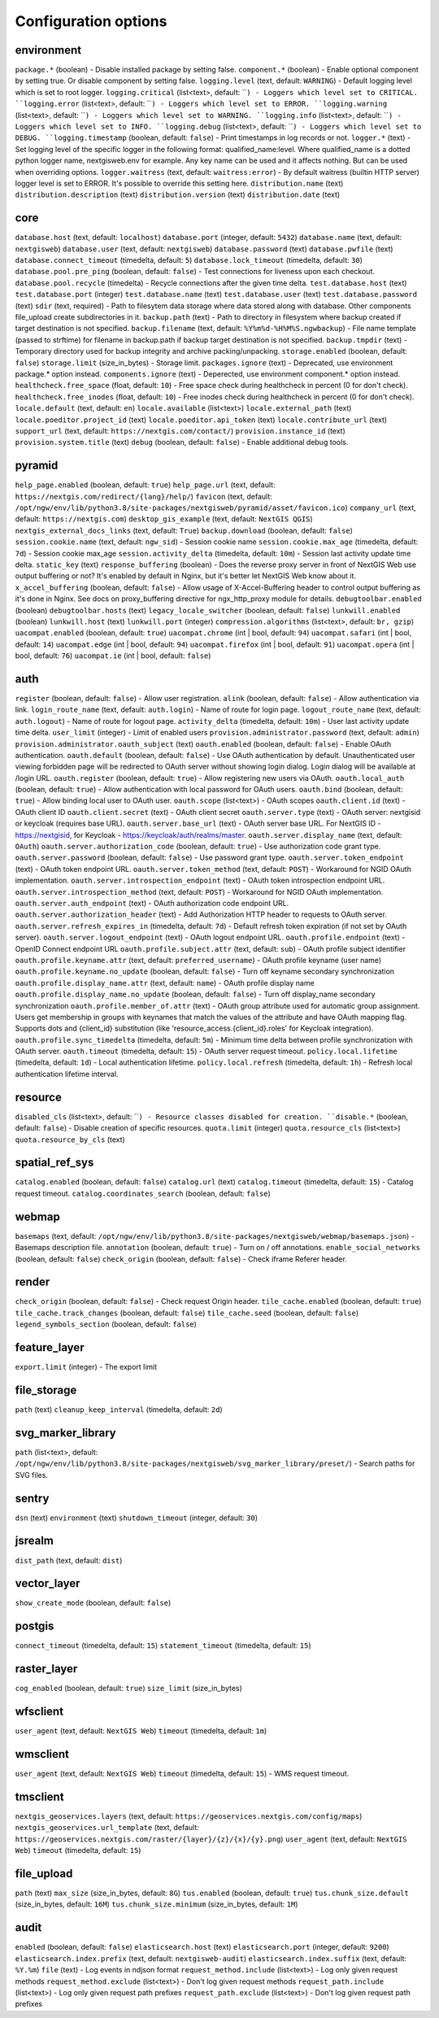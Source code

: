 Configuration options
=====================

.. _ngwadmin_comp_opts_environment:

environment
-----------
``package.*`` (boolean) - Disable installed package by setting false.
``component.*`` (boolean) - Enable optional component by setting true. Or disable component by setting false.
``logging.level`` (text, default: ``WARNING``) - Default logging level which is set to root logger.
``logging.critical`` (list<text>, default: ````) - Loggers which level set to CRITICAL.
``logging.error`` (list<text>, default: ````) - Loggers which level set to ERROR.
``logging.warning`` (list<text>, default: ````) - Loggers which level set to WARNING.
``logging.info`` (list<text>, default: ````) - Loggers which level set to INFO.
``logging.debug`` (list<text>, default: ````) - Loggers which level set to DEBUG.
``logging.timestamp`` (boolean, default: ``false``) - Print timestamps in log records or not.
``logger.*`` (text) - Set logging level of the specific logger in the following format: qualified_name:level. Where qualified_name is a dotted python logger name, nextgisweb.env for example. Any key name can be used and it affects nothing. But can be used when overriding options.
``logger.waitress`` (text, default: ``waitress:error``) - By default waitress (builtin HTTP server) logger level is set to ERROR. It's possible to override this setting here.
``distribution.name`` (text)
``distribution.description`` (text)
``distribution.version`` (text)
``distribution.date`` (text)

.. _ngwadmin_comp_opts_core:

core
----
``database.host`` (text, default: ``localhost``)
``database.port`` (integer, default: ``5432``)
``database.name`` (text, default: ``nextgisweb``)
``database.user`` (text, default: ``nextgisweb``)
``database.password`` (text)
``database.pwfile`` (text)
``database.connect_timeout`` (timedelta, default: ``5``)
``database.lock_timeout`` (timedelta, default: ``30``)
``database.pool.pre_ping`` (boolean, default: ``false``) - Test connections for liveness upon each checkout.
``database.pool.recycle`` (timedelta) - Recycle connections after the given time delta.
``test.database.host`` (text)
``test.database.port`` (integer)
``test.database.name`` (text)
``test.database.user`` (text)
``test.database.password`` (text)
``sdir`` (text, required) - Path to filesytem data storage where data stored along with database. Other components file_upload create subdirectories in it.
``backup.path`` (text) - Path to directory in filesystem where backup created if target destination is not specified.
``backup.filename`` (text, default: ``%Y%m%d-%H%M%S.ngwbackup``) - File name template (passed to strftime) for filename in backup.path if backup target destination is not specified.
``backup.tmpdir`` (text) - Temporary directory used for backup integrity and archive packing/unpacking.
``storage.enabled`` (boolean, default: ``false``)
``storage.limit`` (size_in_bytes) - Storage limit.
``packages.ignore`` (text) - Deprecated, use environment package.* option instead.
``components.ignore`` (text) - Deperected, use environment component.* option instead.
``healthcheck.free_space`` (float, default: ``10``) - Free space check during healthcheck in percent (0 for don't check).
``healthcheck.free_inodes`` (float, default: ``10``) - Free inodes check during healthcheck in percent (0 for don't check).
``locale.default`` (text, default: ``en``)
``locale.available`` (list<text>)
``locale.external_path`` (text)
``locale.poeditor.project_id`` (text)
``locale.poeditor.api_token`` (text)
``locale.contribute_url`` (text)
``support_url`` (text, default: ``https://nextgis.com/contact/``)
``provision.instance_id`` (text)
``provision.system.title`` (text)
``debug`` (boolean, default: ``false``) - Enable additional debug tools.

.. _ngwadmin_comp_opts_pyramid:

pyramid
-------
``help_page.enabled`` (boolean, default: ``true``)
``help_page.url`` (text, default: ``https://nextgis.com/redirect/{lang}/help/``)
``favicon`` (text, default: ``/opt/ngw/env/lib/python3.8/site-packages/nextgisweb/pyramid/asset/favicon.ico``)
``company_url`` (text, default: ``https://nextgis.com``)
``desktop_gis_example`` (text, default: ``NextGIS QGIS``)
``nextgis_external_docs_links`` (text, default: ``True``)
``backup.download`` (boolean, default: ``false``)
``session.cookie.name`` (text, default: ``ngw_sid``) - Session cookie name
``session.cookie.max_age`` (timedelta, default: ``7d``) - Session cookie max_age
``session.activity_delta`` (timedelta, default: ``10m``) - Session last activity update time delta.
``static_key`` (text)
``response_buffering`` (boolean) - Does the reverse proxy server in front of NextGIS Web use output buffering or not? It's enabled by default in Nginx, but it's better let NextGIS Web know about it.
``x_accel_buffering`` (boolean, default: ``false``) - Allow usage of X-Accel-Buffering header to control output buffering as it's done in Nginx. See docs on proxy_buffering directive for ngx_http_proxy module for details.
``debugtoolbar.enabled`` (boolean)
``debugtoolbar.hosts`` (text)
``legacy_locale_switcher`` (boolean, default: ``false``)
``lunkwill.enabled`` (boolean)
``lunkwill.host`` (text)
``lunkwill.port`` (integer)
``compression.algorithms`` (list<text>, default: ``br, gzip``)
``uacompat.enabled`` (boolean, default: ``true``)
``uacompat.chrome`` (int | bool, default: ``94``)
``uacompat.safari`` (int | bool, default: ``14``)
``uacompat.edge`` (int | bool, default: ``94``)
``uacompat.firefox`` (int | bool, default: ``91``)
``uacompat.opera`` (int | bool, default: ``76``)
``uacompat.ie`` (int | bool, default: ``false``)

.. _ngwadmin_comp_opts_auth:

auth
----
``register`` (boolean, default: ``false``) - Allow user registration.
``alink`` (boolean, default: ``false``) - Allow authentication via link.
``login_route_name`` (text, default: ``auth.login``) - Name of route for login page.
``logout_route_name`` (text, default: ``auth.logout``) - Name of route for logout page.
``activity_delta`` (timedelta, default: ``10m``) - User last activity update time delta.
``user_limit`` (integer) - Limit of enabled users
``provision.administrator.password`` (text, default: ``admin``)
``provision.administrator.oauth_subject`` (text)
``oauth.enabled`` (boolean, default: ``false``) - Enable OAuth authentication.
``oauth.default`` (boolean, default: ``false``) - Use OAuth authentication by default. Unauthenticated user viewing forbidden page will be redirected to OAuth server without showing login dialog. Login dialog will be available at /login URL.
``oauth.register`` (boolean, default: ``true``) - Allow registering new users via OAuth.
``oauth.local_auth`` (boolean, default: ``true``) - Allow authentication with local password for OAuth users.
``oauth.bind`` (boolean, default: ``true``) - Allow binding local user to OAuth user.
``oauth.scope`` (list<text>) - OAuth scopes
``oauth.client.id`` (text) - OAuth client ID
``oauth.client.secret`` (text) - OAuth client secret
``oauth.server.type`` (text) - OAuth server: nextgisid or keycloak (requires base URL).
``oauth.server.base_url`` (text) - OAuth server base URL. For NextGIS ID - https://nextgisid, for Keycloak - https://keycloak/auth/realms/master.
``oauth.server.display_name`` (text, default: ``OAuth``)
``oauth.server.authorization_code`` (boolean, default: ``true``) - Use authorization code grant type.
``oauth.server.password`` (boolean, default: ``false``) - Use password grant type.
``oauth.server.token_endpoint`` (text) - OAuth token endpoint URL.
``oauth.server.token_method`` (text, default: ``POST``) - Workaround for NGID OAuth implementation.
``oauth.server.introspection_endpoint`` (text) - OAuth token introspection endpoint URL.
``oauth.server.introspection_method`` (text, default: ``POST``) - Workaround for NGID OAuth implementation.
``oauth.server.auth_endpoint`` (text) - OAuth authorization code endpoint URL.
``oauth.server.authorization_header`` (text) - Add Authorization HTTP header to requests to OAuth server.
``oauth.server.refresh_expires_in`` (timedelta, default: ``7d``) - Default refresh token expiration (if not set by OAuth server).
``oauth.server.logout_endpoint`` (text) - OAuth logout endpoint URL.
``oauth.profile.endpoint`` (text) - OpenID Connect endpoint URL
``oauth.profile.subject.attr`` (text, default: ``sub``) - OAuth profile subject identifier
``oauth.profile.keyname.attr`` (text, default: ``preferred_username``) - OAuth profile keyname (user name)
``oauth.profile.keyname.no_update`` (boolean, default: ``false``) - Turn off keyname secondary synchronization
``oauth.profile.display_name.attr`` (text, default: ``name``) - OAuth profile display name
``oauth.profile.display_name.no_update`` (boolean, default: ``false``) - Turn off display_name secondary synchronization
``oauth.profile.member_of.attr`` (text) - OAuth group attribute used for automatic group assignment. Users get membership in groups with keynames that match the values of the attribute and have OAuth mapping flag. Supports dots and {client_id} substitution (like 'resource_access.{client_id}.roles' for Keycloak integration).
``oauth.profile.sync_timedelta`` (timedelta, default: ``5m``) - Minimum time delta between profile synchronization with OAuth server.
``oauth.timeout`` (timedelta, default: ``15``) - OAuth server request timeout.
``policy.local.lifetime`` (timedelta, default: ``1d``) - Local authentication lifetime.
``policy.local.refresh`` (timedelta, default: ``1h``) - Refresh local authentication lifetime interval.

.. _ngwadmin_comp_opts_resource:

resource
--------
``disabled_cls`` (list<text>, default: ````) - Resource classes disabled for creation.
``disable.*`` (boolean, default: ``false``) - Disable creation of specific resources.
``quota.limit`` (integer)
``quota.resource_cls`` (list<text>)
``quota.resource_by_cls`` (text)

.. _ngwadmin_comp_opts_spatial_ref_sys:

spatial_ref_sys
---------------
``catalog.enabled`` (boolean, default: ``false``)
``catalog.url`` (text)
``catalog.timeout`` (timedelta, default: ``15``) - Catalog request timeout.
``catalog.coordinates_search`` (boolean, default: ``false``)

.. _ngwadmin_comp_opts_webmap:

webmap
------
``basemaps`` (text, default: ``/opt/ngw/env/lib/python3.8/site-packages/nextgisweb/webmap/basemaps.json``) - Basemaps description file.
``annotation`` (boolean, default: ``true``) - Turn on / off annotations.
``enable_social_networks`` (boolean, default: ``false``)
``check_origin`` (boolean, default: ``false``) - Check iframe Referer header.

.. _ngwadmin_comp_opts_render:

render
------
``check_origin`` (boolean, default: ``false``) - Check request Origin header.
``tile_cache.enabled`` (boolean, default: ``true``)
``tile_cache.track_changes`` (boolean, default: ``false``)
``tile_cache.seed`` (boolean, default: ``false``)
``legend_symbols_section`` (boolean, default: ``false``)

.. _ngwadmin_comp_opts_feature_layer:

feature_layer
-------------
``export.limit`` (integer) - The export limit

.. _ngwadmin_comp_opts_file_storage:

file_storage
------------
``path`` (text)
``cleanup_keep_interval`` (timedelta, default: ``2d``)

.. _ngwadmin_comp_opts_svg_marker_library:

svg_marker_library
------------------
``path`` (list<text>, default: ``/opt/ngw/env/lib/python3.8/site-packages/nextgisweb/svg_marker_library/preset/``) - Search paths for SVG files.

.. _ngwadmin_comp_opts_sentry:

sentry
------
``dsn`` (text)
``environment`` (text)
``shutdown_timeout`` (integer, default: ``30``)

.. _ngwadmin_comp_opts_jsrealm:

jsrealm
-------
``dist_path`` (text, default: ``dist``)

.. _ngwadmin_comp_opts_vector_layer:

vector_layer
------------
``show_create_mode`` (boolean, default: ``false``)

.. _ngwadmin_comp_opts_postgis:

postgis
-------
``connect_timeout`` (timedelta, default: ``15``)
``statement_timeout`` (timedelta, default: ``15``)

.. _ngwadmin_comp_opts_raster_layer:

raster_layer
------------
``cog_enabled`` (boolean, default: ``true``)
``size_limit`` (size_in_bytes)

.. _ngwadmin_comp_opts_wfsclient:

wfsclient
---------
``user_agent`` (text, default: ``NextGIS Web``)
``timeout`` (timedelta, default: ``1m``)

.. _ngwadmin_comp_opts_wmsclient:

wmsclient
---------
``user_agent`` (text, default: ``NextGIS Web``)
``timeout`` (timedelta, default: ``15``) - WMS request timeout.

.. _ngwadmin_comp_opts_tmsclient:

tmsclient
---------
``nextgis_geoservices.layers`` (text, default: ``https://geoservices.nextgis.com/config/maps``)
``nextgis_geoservices.url_template`` (text, default: ``https://geoservices.nextgis.com/raster/{layer}/{z}/{x}/{y}.png``)
``user_agent`` (text, default: ``NextGIS Web``)
``timeout`` (timedelta, default: ``15``)

.. _ngwadmin_comp_opts_file_upload:

file_upload
-----------
``path`` (text)
``max_size`` (size_in_bytes, default: ``8G``)
``tus.enabled`` (boolean, default: ``true``)
``tus.chunk_size.default`` (size_in_bytes, default: ``16M``)
``tus.chunk_size.minimum`` (size_in_bytes, default: ``1M``)

.. _ngwadmin_comp_opts_audit:

audit
-----
``enabled`` (boolean, default: ``false``)
``elasticsearch.host`` (text)
``elasticsearch.port`` (integer, default: ``9200``)
``elasticsearch.index.prefix`` (text, default: ``nextgisweb-audit``)
``elasticsearch.index.suffix`` (text, default: ``%Y.%m``)
``file`` (text) - Log events in ndjson format
``request_method.include`` (list<text>) - Log only given request methods
``request_method.exclude`` (list<text>) - Don't log given request methods
``request_path.include`` (list<text>) - Log only given request path prefixes
``request_path.exclude`` (list<text>) - Don't log given request path prefixes
